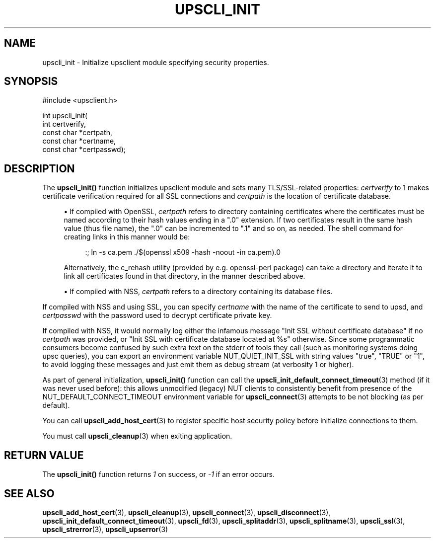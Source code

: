 '\" t
.\"     Title: upscli_init
.\"    Author: [FIXME: author] [see http://www.docbook.org/tdg5/en/html/author]
.\" Generator: DocBook XSL Stylesheets vsnapshot <http://docbook.sf.net/>
.\"      Date: 08/08/2025
.\"    Manual: NUT Manual
.\"    Source: Network UPS Tools 2.8.4
.\"  Language: English
.\"
.TH "UPSCLI_INIT" "3" "08/08/2025" "Network UPS Tools 2\&.8\&.4" "NUT Manual"
.\" -----------------------------------------------------------------
.\" * Define some portability stuff
.\" -----------------------------------------------------------------
.\" ~~~~~~~~~~~~~~~~~~~~~~~~~~~~~~~~~~~~~~~~~~~~~~~~~~~~~~~~~~~~~~~~~
.\" http://bugs.debian.org/507673
.\" http://lists.gnu.org/archive/html/groff/2009-02/msg00013.html
.\" ~~~~~~~~~~~~~~~~~~~~~~~~~~~~~~~~~~~~~~~~~~~~~~~~~~~~~~~~~~~~~~~~~
.ie \n(.g .ds Aq \(aq
.el       .ds Aq '
.\" -----------------------------------------------------------------
.\" * set default formatting
.\" -----------------------------------------------------------------
.\" disable hyphenation
.nh
.\" disable justification (adjust text to left margin only)
.ad l
.\" -----------------------------------------------------------------
.\" * MAIN CONTENT STARTS HERE *
.\" -----------------------------------------------------------------
.SH "NAME"
upscli_init \- Initialize upsclient module specifying security properties\&.
.SH "SYNOPSIS"
.sp
.nf
        #include <upsclient\&.h>

        int upscli_init(
                int certverify,
                const char *certpath,
                const char *certname,
                const char *certpasswd);
.fi
.SH "DESCRIPTION"
.sp
The \fBupscli_init()\fR function initializes upsclient module and sets many TLS/SSL\-related properties: \fIcertverify\fR to 1 makes certificate verification required for all SSL connections and \fIcertpath\fR is the location of certificate database\&.
.sp
.RS 4
.ie n \{\
\h'-04'\(bu\h'+03'\c
.\}
.el \{\
.sp -1
.IP \(bu 2.3
.\}
If compiled with OpenSSL,
\fIcertpath\fR
refers to directory containing certificates where the certificates must be named according to their hash values ending in a "\&.0" extension\&. If two certificates result in the same hash value (thus file name), the "\&.0" can be incremented to "\&.1" and so on, as needed\&. The shell command for creating links in this manner would be:
.sp
.if n \{\
.RS 4
.\}
.nf
:; ln \-s ca\&.pem \&./$(openssl x509 \-hash \-noout \-in ca\&.pem)\&.0
.fi
.if n \{\
.RE
.\}
.sp
Alternatively, the
c_rehash
utility (provided by e\&.g\&.
openssl\-perl
package) can take a directory and iterate it to link all certificates found in that directory, in the manner described above\&.
.RE
.sp
.RS 4
.ie n \{\
\h'-04'\(bu\h'+03'\c
.\}
.el \{\
.sp -1
.IP \(bu 2.3
.\}
If compiled with NSS,
\fIcertpath\fR
refers to a directory containing its database files\&.
.RE
.sp
If compiled with NSS and using SSL, you can specify \fIcertname\fR with the name of the certificate to send to upsd, and \fIcertpasswd\fR with the password used to decrypt certificate private key\&.
.sp
If compiled with NSS, it would normally log either the infamous message "Init SSL without certificate database" if no \fIcertpath\fR was provided, or "Init SSL with certificate database located at %s" otherwise\&. Since some programmatic consumers become confused by such extra text on the stderr of tools they call (such as monitoring systems doing upsc queries), you can export an environment variable NUT_QUIET_INIT_SSL with string values "true", "TRUE" or "1", to avoid logging these messages and just emit them as debug stream (at verbosity 1 or higher)\&.
.sp
As part of general initialization, \fBupscli_init()\fR function can call the \fBupscli_init_default_connect_timeout\fR(3) method (if it was never used before): this allows unmodified (legacy) NUT clients to consistently benefit from presence of the NUT_DEFAULT_CONNECT_TIMEOUT environment variable for \fBupscli_connect\fR(3) attempts to be not blocking (as per default)\&.
.sp
You can call \fBupscli_add_host_cert\fR(3) to register specific host security policy before initialize connections to them\&.
.sp
You must call \fBupscli_cleanup\fR(3) when exiting application\&.
.SH "RETURN VALUE"
.sp
The \fBupscli_init()\fR function returns \fI1\fR on success, or \fI\-1\fR if an error occurs\&.
.SH "SEE ALSO"
.sp
\fBupscli_add_host_cert\fR(3), \fBupscli_cleanup\fR(3), \fBupscli_connect\fR(3), \fBupscli_disconnect\fR(3), \fBupscli_init_default_connect_timeout\fR(3), \fBupscli_fd\fR(3), \fBupscli_splitaddr\fR(3), \fBupscli_splitname\fR(3), \fBupscli_ssl\fR(3), \fBupscli_strerror\fR(3), \fBupscli_upserror\fR(3)
